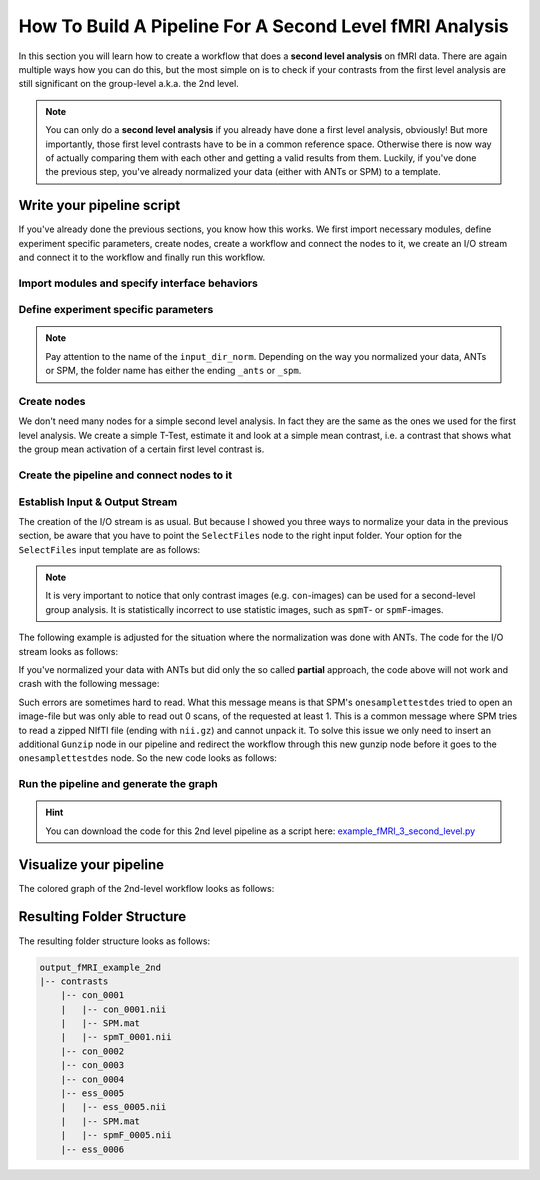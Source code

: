 ====================================
How To Build A Pipeline For A Second Level fMRI Analysis
====================================

In this section you will learn how to create a workflow that does a **second level analysis** on fMRI data. There are again multiple ways how you can do this, but the most simple on is to check if your contrasts from the first level analysis are still significant on the group-level a.k.a. the 2nd level.

.. note::

   You can only do a **second level analysis** if you already have done a first level analysis, obviously! But more importantly, those first level contrasts have to be in a common reference space. Otherwise there is now way of actually comparing them with each other and getting a valid results from them. Luckily, if you've done the previous step, you've already normalized your data (either with ANTs or SPM) to a template.


Write your pipeline script
==========================

If you've already done the previous sections, you know how this works. We first import necessary modules, define experiment specific parameters, create nodes, create a workflow and connect the nodes to it, we create an I/O stream and connect it to the workflow and finally run this workflow.


Import modules and specify interface behaviors
~~~~~~~~~~~~~~

.. code-block:: py
   :linenos:

   from os.path import join as opj
   from nipype.interfaces.io import SelectFiles, DataSink
   from nipype.interfaces.spm import (OneSampleTTestDesign, EstimateModel,
                                      EstimateContrast, Threshold)
   from nipype.interfaces.utility import IdentityInterface
   from nipype.pipeline.engine import Workflow, Node
 
   # Specification to MATLAB
   from nipype.interfaces.matlab import MatlabCommand
   MatlabCommand.set_default_paths('/usr/local/MATLAB/R2014a/toolbox/spm12')
   MatlabCommand.set_default_matlab_cmd("matlab -nodesktop -nosplash")

   
Define experiment specific parameters
~~~~~~~~~~~~~~~~~~~~~~~~~~~~~~~~~~~~~

.. code-block:: py
   :linenos:

   experiment_dir = '~/nipype_tutorial'            # location of experiment folder
   output_dir = 'output_fMRI_example_2nd_ants'     # name of 2nd-level output folder
   input_dir_norm = 'output_fMRI_example_norm_ants'# name of norm output folder
   working_dir = 'workingdir_fMRI_example_2nd_ants'# name of working directory
   subject_list = ['sub001', 'sub002', 'sub003',
                   'sub004', 'sub005', 'sub006',
                   'sub007', 'sub008', 'sub009',
                   'sub010']                       # list of subject identifiers
   contrast_list = ['con_0001', 'con_0002', 'con_0003',
                    'con_0004', 'ess_0005', 'ess_0006'] # list of contrast identifiers

.. note::
   Pay attention to the name of the ``input_dir_norm``. Depending on the way you normalized your data, ANTs or SPM, the folder name has either the ending ``_ants`` or ``_spm``.



Create nodes
~~~~~~~~~~~~~~~~~~~~~~~~~~~~~

We don't need many nodes for a simple second level analysis. In fact they are the same as the ones we used for the first level analysis. We create a simple T-Test, estimate it and look at a simple mean contrast, i.e. a contrast that shows what the group mean activation of a certain first level contrast is.

.. code-block:: py
   :linenos:

   # One Sample T-Test Design - creates one sample T-Test Design
   onesamplettestdes = Node(OneSampleTTestDesign(),
                            name="onesampttestdes")

   # EstimateModel - estimate the parameters of the model
   level2estimate = Node(EstimateModel(estimation_method={'Classical': 1}),
                         name="level2estimate")

   # EstimateContrast - estimates simple group contrast
   level2conestimate = Node(EstimateContrast(group_contrast=True),
                            name="level2conestimate")
   cont1 = ['Group', 'T', ['mean'], [1]]
   level2conestimate.inputs.contrasts = [cont1]


Create the pipeline and connect nodes to it
~~~~~~~~~~~~~~~~~~~~~~~~~~~~~~~~~~~~~~~~~~~~~

.. code-block:: py
   :linenos:


   # Specify 2nd-Level Analysis Workflow & Connect Nodes
   l2analysis = Workflow(name='l2analysis')
   l2analysis.base_dir = opj(experiment_dir, working_dir)

   # Connect up the 2nd-level analysis components
   l2analysis.connect([(onesamplettestdes, level2estimate, [('spm_mat_file',
                                                             'spm_mat_file')] ),
                       (level2estimate, level2conestimate, [('spm_mat_file',
                                                             'spm_mat_file'),
                                                            ('beta_images',
                                                             'beta_images'),
                                                            ('residual_image',
                                                             'residual_image')]),
                       ])


Establish Input & Output Stream
~~~~~~~~~~~~~~~~~~~~~~~~~~~~~~~~~~~~~~~~~~~

The creation of the I/O stream is as usual. But because I showed you three ways to normalize your data in the previous section, be aware that you have to point the ``SelectFiles`` node to the right input folder. Your option for the ``SelectFiles`` input template are as follows:

.. code-block:: py
   :linenos:

   # contrast template for ANTs normalization (complete)
   con_file = opj(input_dir_norm, 'warp_complete', 'sub*', 'warpall*',
                  '{contrast_id}_trans.nii')

   # contrast template for ANTs normalization (partial)
   con_file = opj(input_dir_norm, 'warp_partial', 'sub*', 'apply2con*',
                  '{contrast_id}_out_trans.nii.gz')

   # contrast template for SPM normalization
   con_file = opj(input_dir_norm, 'normalized', 'sub*',
                  '*{contrast_id}_out.nii')


.. note::
   It is very important to notice that only contrast images (e.g. ``con``-images) can be used for a second-level group analysis. It is statistically incorrect to use statistic images, such as ``spmT``- or ``spmF``-images.


The following example is adjusted for the situation where the normalization was done with ANTs. The code for the I/O stream looks as follows:

.. code-block:: py
   :linenos:

   # Infosource - a function free node to iterate over the list of subject names
   infosource = Node(IdentityInterface(fields=['contrast_id']),
                     name="infosource")
   infosource.iterables = [('contrast_id', contrast_list)]

   # SelectFiles - to grab the data (alternative to DataGrabber)
   con_file = opj(input_dir_norm, 'warp_complete', 'sub*', 'warpall*',
                  '{contrast_id}_trans.nii')
   templates = {'cons': con_file}

   selectfiles = Node(SelectFiles(templates,
                                  base_directory=experiment_dir),
                      name="selectfiles")

   # Datasink - creates output folder for important outputs
   datasink = Node(DataSink(base_directory=experiment_dir,
                            container=output_dir),
                   name="datasink")

   # Use the following DataSink output substitutions
   substitutions = [('_contrast_id_', '')]
   datasink.inputs.substitutions = substitutions

   # Connect SelectFiles and DataSink to the workflow
   l2analysis.connect([(infosource, selectfiles, [('contrast_id',
                                                   'contrast_id')]),
                       (selectfiles, onesamplettestdes, [('cons', 'in_files')]),
                       (level2conestimate, datasink, [('spm_mat_file',
                                                       'contrasts.@spm_mat'),
                                                      ('spmT_images',
                                                       'contrasts.@T'),
                                                      ('con_images',
                                                       'contrasts.@con')]),
                       ])


If you've normalized your data with ANTs but did only the so called **partial** approach, the code above will not work and crash with the following message:

.. code-block:: matlab
   :linenos:

   Item 'Scans', field 'val': Number of matching files (0) less than required (1).

   Standard error:
   MATLAB code threw an exception:
   ...
   Name:pyscript_onesamplettestdesign
   ...
   Interface OneSampleTTestDesign failed to run. 


Such errors are sometimes hard to read. What this message means is that SPM's ``onesamplettestdes`` tried to open an image-file but was only able to read out 0 scans, of the requested at least 1. This is a common message where SPM tries to read a zipped NIfTI file (ending with ``nii.gz``) and cannot unpack it. To solve this issue we only need to insert an additional ``Gunzip`` node in our pipeline and redirect the workflow through this new gunzip node before it goes to the ``onesamplettestdes`` node. So the new code looks as follows:

.. code-block:: py
   :linenos:

   # Gunzip - unzip the contrast image
   from nipype.algorithms.misc import Gunzip
   from nipype.pipeline.engine import MapNode
   gunzip_con = MapNode(Gunzip(), name="gunzip_con",
                        iterfield=['in_file'])

   # Connect SelectFiles and DataSink to the workflow
   l2analysis.connect([(infosource, selectfiles, [('contrast_id',
                                                   'contrast_id')]),
                       (selectfiles, gunzip_con, [('cons', 'in_file')]),
                       (gunzip_con, onesamplettestdes, [('out_file',
                                                         'in_files')]),
                       (level2conestimate, datasink, [('spm_mat_file',
                                                       'contrasts.@spm_mat'),
                                                      ('spmT_images',
                                                       'contrasts.@T'),
                                                      ('con_images',
                                                       'contrasts.@con')]),
                       ])


Run the pipeline and generate the graph
~~~~~~~~~~~~~~~~~~~~~~~~~~~~~~~~~~~~~~~

.. code-block:: py
   :linenos:

   l2analysis.write_graph(graph2use='colored')
   l2analysis.run('MultiProc', plugin_args={'n_procs': 8})


.. hint::

   You can download the code for this 2nd level pipeline as a script here: `example_fMRI_3_second_level.py <http://github.com/miykael/nipype-beginner-s-guide/blob/master/scripts/example_fMRI_3_second_level.py>`_


Visualize your pipeline
=======================

The colored graph of the 2nd-level workflow looks as follows:

.. only:: html

    .. image:: images/2nd_level_colored.png
       :width: 200pt
       :align: center

.. only:: latex

    .. image:: images/2nd_level_colored.png
       :width: 125pt
       :align: center




Resulting Folder Structure
==========================

The resulting folder structure looks as follows:

.. code-block:: sh

    output_fMRI_example_2nd
    |-- contrasts
        |-- con_0001
        |   |-- con_0001.nii
        |   |-- SPM.mat
        |   |-- spmT_0001.nii
        |-- con_0002
        |-- con_0003
        |-- con_0004
        |-- ess_0005
        |   |-- ess_0005.nii
        |   |-- SPM.mat
        |   |-- spmF_0005.nii
        |-- ess_0006
